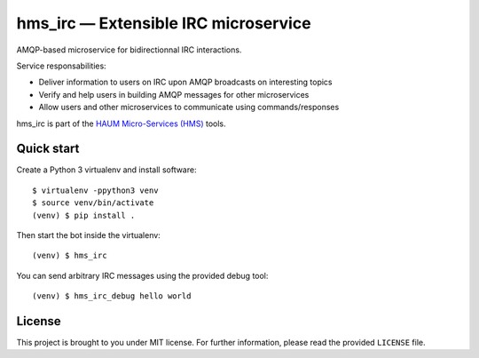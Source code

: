 hms_irc — Extensible IRC microservice
=====================================

.. image:: https://travis-ci.org/haum/hms_irc.svg?branch=master
    :target: https://travis-ci.org/haum/hms_irc

.. image:: https://coveralls.io/repos/github/haum/hms_irc/badge.svg?branch=master
    :target: https://coveralls.io/github/haum/hms_irc?branch=master

.. image:: https://readthedocs.org/projects/hms-irc/badge/?version=latest
    :target: http://hms-irc.readthedocs.io/en/latest/?badge=latest
    :alt: Documentation Status

AMQP-based microservice for bidirectionnal IRC interactions.

Service responsabilities:

- Deliver information to users on IRC upon AMQP broadcasts on interesting topics
- Verify and help users in building AMQP messages for other microservices
- Allow users and other microservices to communicate using commands/responses

hms_irc is part of the `HAUM Micro-Services (HMS)`_ tools.

.. _HAUM Micro-Services (HMS): https://github.com/haum/hms

Quick start
-----------

Create a Python 3 virtualenv and install software::

    $ virtualenv -ppython3 venv
    $ source venv/bin/activate
    (venv) $ pip install .

Then start the bot inside the virtualenv::

    (venv) $ hms_irc

You can send arbitrary IRC messages using the provided debug tool::

    (venv) $ hms_irc_debug hello world


License
-------

This project is brought to you under MIT license. For further information,
please read the provided ``LICENSE`` file.
